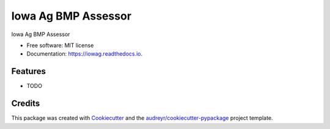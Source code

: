 ====================
Iowa Ag BMP Assessor
====================


.. image:: https://img.shields.io/pypi/v/iowag.svg
        :target: https://pypi.python.org/pypi/iowag

.. image:: https://img.shields.io/travis/phobson/iowag.svg
        :target: https://travis-ci.com/phobson/iowag

.. image:: https://readthedocs.org/projects/iowag/badge/?version=latest
        :target: https://iowag.readthedocs.io/en/latest/?badge=latest
        :alt: Documentation Status




Iowa Ag BMP Assessor


* Free software: MIT license
* Documentation: https://iowag.readthedocs.io.


Features
--------

* TODO

Credits
-------

This package was created with Cookiecutter_ and the `audreyr/cookiecutter-pypackage`_ project template.

.. _Cookiecutter: https://github.com/audreyr/cookiecutter
.. _`audreyr/cookiecutter-pypackage`: https://github.com/audreyr/cookiecutter-pypackage
